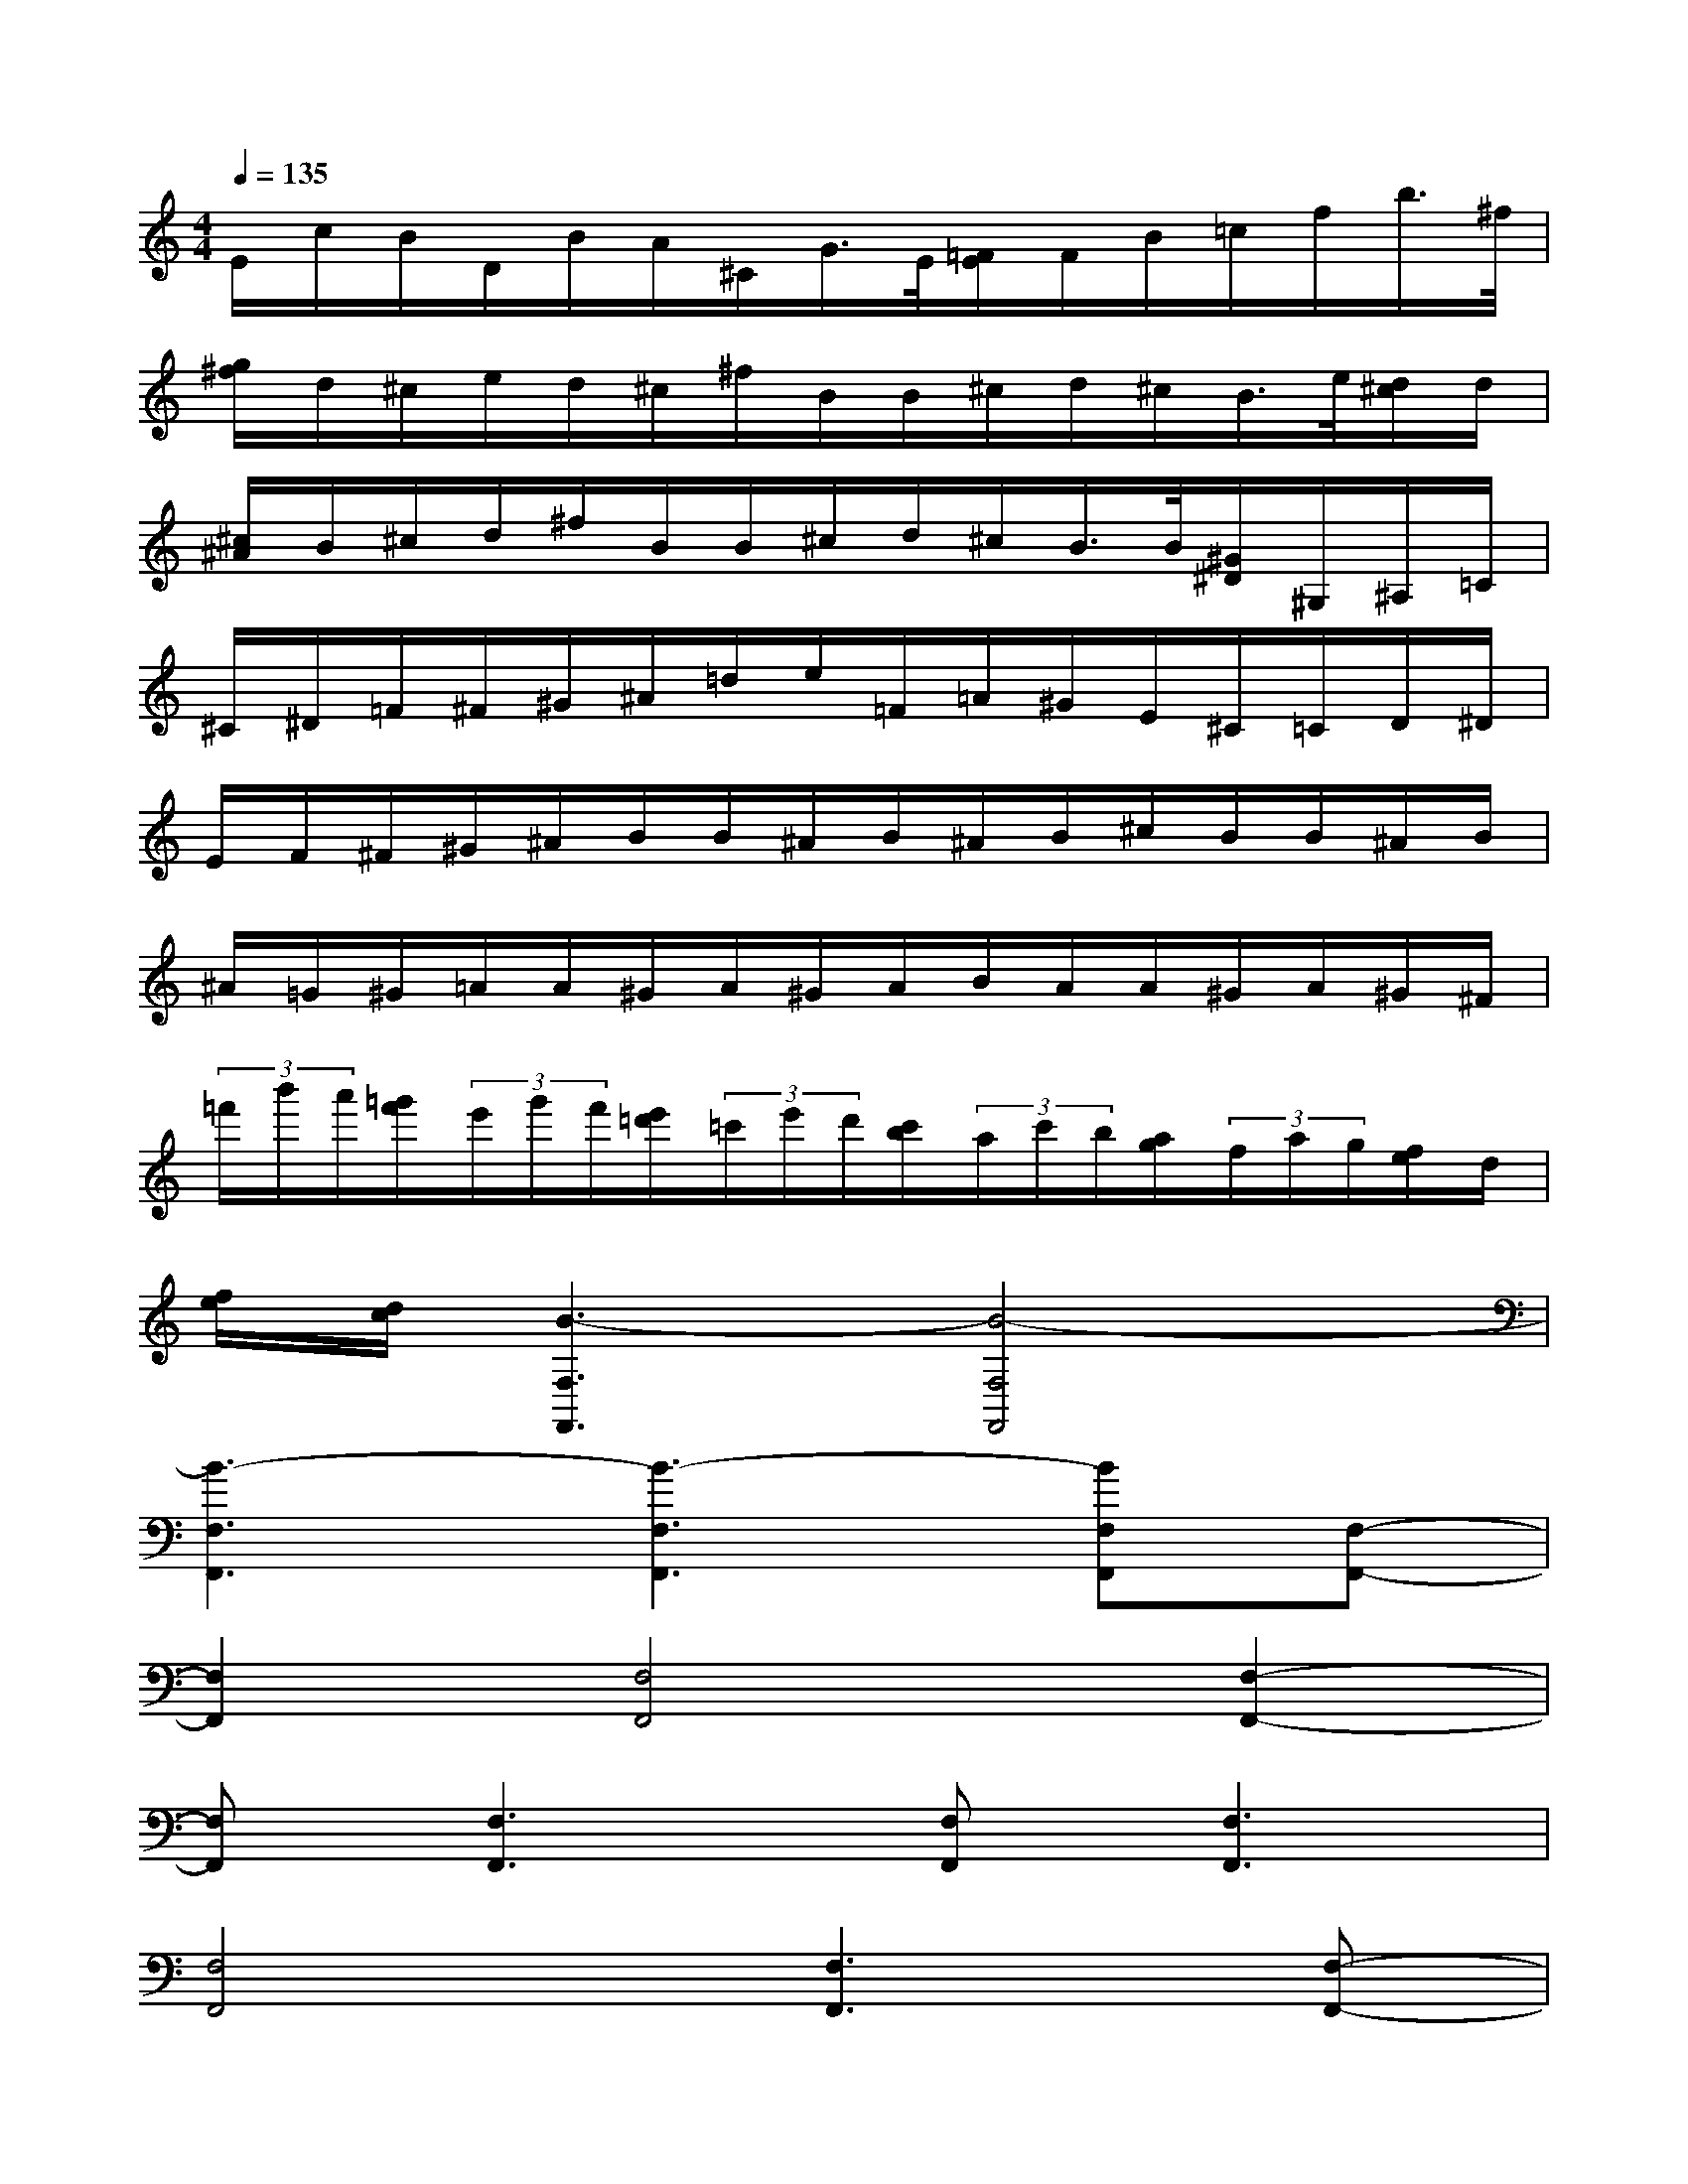 X:1
T:
M:4/4
L:1/8
Q:1/4=135
K:C%0sharps
V:1
E/2c/2B/2D/2B/2A/2^C/2G/2>E/2[=F/2E/2]F/2B/2=c/2f/2b/2>^f/2|
[g/2^f/2]d/2^c/2e/2d/2^c/2^f/2B/2B/2^c/2d/2^c/2B/2>e/2[d/2^c/2]d/2|
[^c/2^A/2]B/2^c/2d/2^f/2B/2B/2^c/2d/2^c/2B/2>B/2[^G/2^D/2]^G,/2^A,/2=C/2|
^C/2^D/2=F/2^F/2^G/2^A/2=d/2e/2=F/2=A/2^G/2E/2^C/2=C/2D/2^D/2|
E/2F/2^F/2^G/2^A/2B/2B/2^A/2B/2^A/2B/2^c/2B/2B/2^A/2B/2|
^A/2=G/2^G/2=A/2A/2^G/2A/2^G/2A/2B/2A/2A/2^G/2A/2^G/2^F/2|
(3=f'/2b'/2a'/2[=g'/2f'/2](3e'/2g'/2f'/2[e'/2=d'/2](3=c'/2e'/2d'/2[c'/2b/2](3a/2c'/2b/2[a/2g/2](3f/2a/2g/2[f/2e/2]d/2|
[f/2e/2][d/2c/2][B3-F,3F,,3][B4-F,4F,,4]|
[B3-F,3F,,3][B3-F,3F,,3][BF,F,,][F,-F,,-]|
[F,2F,,2][F,4F,,4][F,2-F,,2-]|
[F,F,,][F,3F,,3][F,F,,][F,3F,,3]|
[F,4F,,4][F,3F,,3][F,-F,,-]|
[F,2F,,2][F,F,,][F,3F,,3][F,2-F,,2-]|
[F,2F,,2][F,3F,,3][F,3F,,3]|
[F,F,,][F,3F,,3][F,4F,,4]|
[F,3F,,3][F,3F,,3][F,F,,][F,-F,,-]
